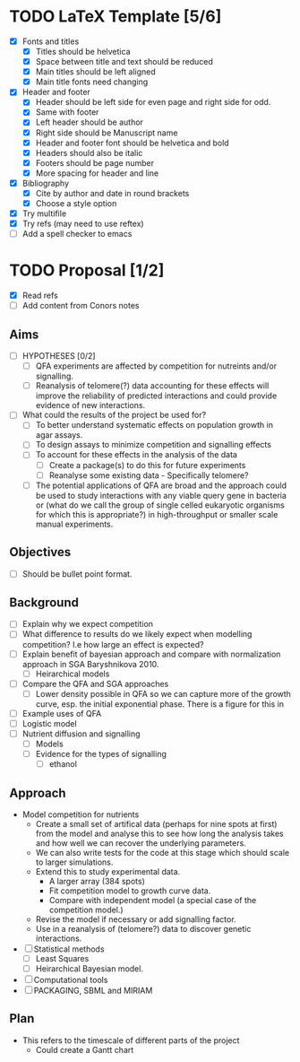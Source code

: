 * TODO LaTeX Template [5/6]
  - [X] Fonts and titles
    + [X] Titles should be helvetica
    + [X] Space between title and text should be reduced
    + [X] Main titles should be left aligned
    + [X] Main title fonts need changing
  - [X] Header and footer
    + [X] Header should be left side for even page and right side for
      odd.
    + [X] Same with footer
    + [X] Left header should be author
    + [X] Right side should be Manuscript name
    + [X] Header and footer font should be helvetica and bold
    + [X] Headers should also be italic
    + [X] Footers should be page number
    + [X] More spacing for header and line
  - [X] Bibliography
    + [X] Cite by author and date in round brackets
    + [X] Choose a style option
  - [X] Try multifile
  - [X] Try refs (may need to use reftex)
  - [ ] Add a spell checker to emacs

* TODO Proposal [1/2]
  - [X] Read refs
  - [ ] Add content from Conors notes
** Aims
  - [ ] HYPOTHESES [0/2]
    - [ ] QFA experiments are affected by competition for nutreints
      and/or signalling.
    - [ ] Reanalysis of telomere(?) data accounting for these effects
      will improve the reliability of predicted interactions and could
      provide evidence of new interactions.
  - [ ] What could the results of the project be used for?
    - [ ] To better understand systematic effects on population growth
      in agar assays.
    - [ ] To design assays to minimize competition and signalling
      effects
    - [ ] To account for these effects in the analysis of the data
      - [ ] Create a package(s) to do this for future experiments
      - [ ] Reanalyse some existing data - Specifically telomere?
	- [ ] The potential applications of QFA are broad and the
          approach could be used to study interactions with any viable
          query gene in bacteria or (what do we call the group of
          single celled eukaryotic organisms for which this is
          appropriate?) in high-throughput or smaller scale manual
          experiments.
** Objectives
  - [ ] Should be bullet point format.
** Background
  - [ ] Explain why we expect competition
  - [ ] What difference to results do we likely expect when modelling
    competition? I.e how large an effect is expected?
  - [ ] Explain benefit of bayesian approach and compare with
    normalization approach in SGA Baryshnikova 2010.
    - [ ] Heirarchical models
  - [ ] Compare the QFA and SGA approaches
    - [ ] Lower density possible in QFA so we can capture more of the growth
      curve, esp. the initial exponential phase. There is a figure for
      this in
  - [ ] Example uses of QFA
  - [ ] Logistic model
  - [ ] Nutrient diffusion and signalling
    - [ ] Models
    - [ ] Evidence for the types of signalling
      - [ ] ethanol
** Approach
   - Model competition for nutrients
     - Create a small set of artifical data (perhaps for nine spots at
       first) from the model and analyse this to see how long the
       analysis takes and how well we can recover the underlying
       parameters.
     - We can also write tests for the code at this stage which should
       scale to larger simulations.
     - Extend this to study experimental data.
       - A larger array (384 spots)
       - Fit competition model to growth curve data.
       - Compare with independent model (a special case of the
         competition model.)
     - Revise the model if necessary or add signalling factor.
     - Use in a reanalysis of (telomere?) data to discover genetic
       interactions.
   - [ ] Statistical methods
     - [ ] Least Squares
     - [ ] Heirarchical Bayesian model.
   - [ ] Computational tools
   - [ ] PACKAGING, SBML and MIRIAM

** Plan
   - This refers to the timescale of different parts of the project
     - Could create a Gantt chart

